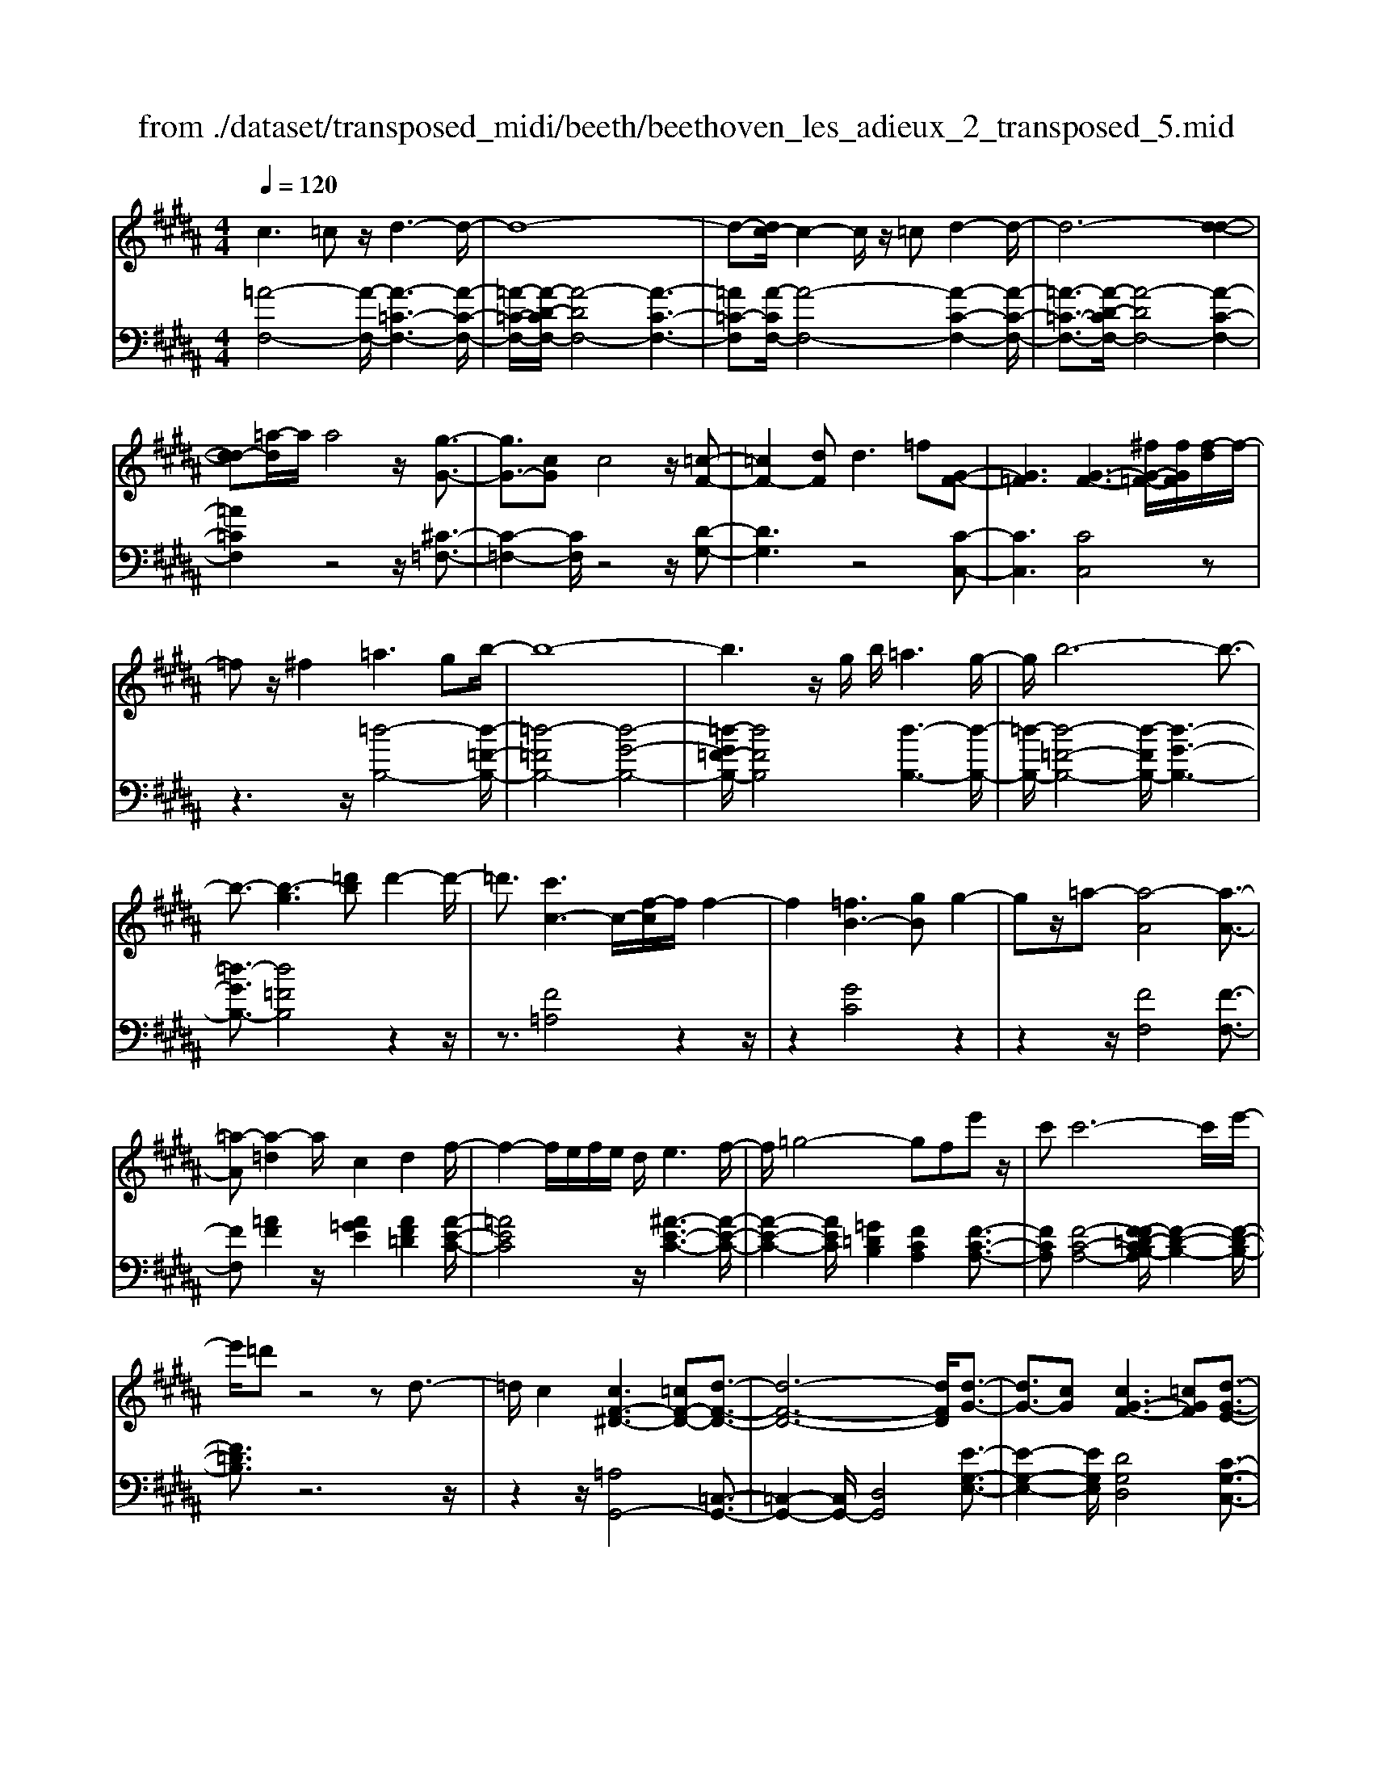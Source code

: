 X: 1
T: from ./dataset/transposed_midi/beeth/beethoven_les_adieux_2_transposed_5.mid
M: 4/4
L: 1/8
Q:1/4=120
% Last note suggests unknown mode tune
K:B % 5 sharps
V:1
%%MIDI program 0
c3=c z/2d3-d/2-| \
d8-| \
d-[dc-]/2c2-c/2 z/2=cd2-d/2-| \
d6- [d-d-]2|
[dd-][=a-d]/2a/2 a4 z/2[g-G-]3/2| \
[gG-]3/2[cG]c4z/2[=c-F-]| \
[=cF-]2 [dF]d2>=f2[G-F-]| \
[G=F]3[G-F-]3 [^fG-=F-]/2[fGF]/2[f-d]/2f/2-|
=fz/2^f2=a3gb/2-| \
b8-| \
b3z/2g/2 b/2=a3g/2-| \
g/2b6-b3/2-|
b3/2-[b-g]3[=d'b]d'2-d'/2-| \
=d'3/2[c'c-]3c/2-[f-c]/2f/2 f2-| \
f2 [=fB-]3[gB] g2-| \
gz/2=a-[a-A]4[a-A-]3/2|
[=a-A][a-=d]2a/2c2d2f/2-| \
f2- f/2e/2f/2e/2 d/2e3f/2-| \
f/2=g4-gfe'z/2| \
c'c'6-c'/2e'/2-|
e'/2=d'z4zd3/2-| \
=d/2c2[cF-^D-]3[=cF-D-][d-F-D-]3/2| \
[d-F-D-]6 [dFD]/2[d-G-]3/2| \
[dG-]3/2[cG][cG-F-]3[=cGF][d-G-E-]3/2|
[dG-E-]3/2[cGE][eG-D-]3[dGD]=cd/2-| \
d/2f=agf/2- [fe-]/2e/2d f=c'| \
d'f' e'd' c'=c' d'f'| \
g'=a' g'f'/2-[f'e'-]/2 e'/2d'f'd'c'/2-|
c'/2=c'f'd'^c'=c'd'c'z/2| \
=ag z/2g4d3/2-| \
d6- d/2=f3/2-| \
=f/2c2c2=c/2^c/2=c/2 A/2c3/2-|
=c/2^c2d2=f2^f=g/2-| \
=g/2g^g=g^gagd3/2-| \
d3-d/2=f/2 d/2f/2d/2^f/2 =f/2 (3^f/2=f/2g/2=g/2| \
z/2a/2c c4  (3=c/2^c/2=c/2[^c=c]/2[cA]/2|
c2 d2 e2 f=g| \
=g^g g2 [e'g]2 z3/2[e'-g-]/2| \
[e'g]3/2z2[d'f]2z2[c'-e-]/2| \
[c'e]3/2z2[c'ec]2z3/2[c'-=a-c-]|
[c'=ac]z2[bgc]2z2[a-f-c-]| \
[=afc]z/2[b=g-e-c-]3[^ag-e-c-][c'-g-e-c-]2[c'-g-e-c-]/2| \
[c'-=g-e-c-]8| \
[c'-=g-e-c-]2 [c'gec]/2[bg-e-c-]3[ag-e-c-][c'-g-e-c-]3/2|
[c'-=g-e-c-]6 [c'-gec]3/2[c'-c'-g-]/2| \
[c'-c'-=g-]2 [c'c'g-]/2[g'g]g'4[f'-f-]/2| \
[f'-f-]2 [f'f-]/2f/2-[b-f]/2b/2 b4| \
[ae-]3[c'e] c'3z/2=d'/2-|
=d'/2-[d'-f]4[d'-f-]2[d'-f]/2[d'-=g-]| \
[=d'=g-]/2g/2z/2f2g2b2-b/2-| \
b/2=a/2b/2a/2 g/2a2>b2=c'3/2-| \
=c'3-c'/2b=a'z/2 f'f'-|
f'4- f'3/2=a'=g'z/2| \
z4 z/2=c2B3/2-| \
B/2[B=G-E-C-]3[AG-E-C-][c-GEC]2c3/2-| \
c4- c/2[cF-=D-]3[B-F-D-]/2|
[BF=D]/2[BF-E-]3[AFE][cF-D-]3[B-F-D-]/2| \
[BF=D]/2[dF-C-]3[cFC]Ace=g/2-| \
=g/2fe/2- [e=d-]/2d/2c ea c'e'| \
=d'c' ba c'e' f'=g'|
f'e'/2-[e'=d'-]/2 d'/2c'e'c'bae'/2-| \
e'/2c'ba[c''c'][a'a]z/2 [=g'g][f'f]| \
z/2[f'f]4[c'-c-]3[c'-c-]/2| \
[c'-c-]4 [c'c]/2[d'd]2[b-B-]3/2|
[bB]/2[bB-]2[aB-]/2[bB-]/2[aB-]/2 [gB]/2[aA]2[b-B-]3/2| \
[bB]/2[c'c]2[d'd]2[e'e][=f'f][f'f][^f'-f-]/2| \
[f'f]/2=f'^f'g'f'c'3-c'/2-| \
c'3/2d'/2 c'/2d'/2c'/2e'/2 d'/2e'/2 (3d'/2f'/2=f'/2 z/2z/2b'/2b/2|
[bB-]2 [aB-]/2[bB-]/2[aB-]/2[gB]/2 [aA]2 [bB]2| \
[c'c]2 [=d'd]2 [e'e][=f'f] [f'f][^f'f]| \
[f'=d'f]2 [d''f'd']2 z3/2[d'f]2z/2| \
z3/2[c'e]2z2[b=d]2[b-d-]/2|
[b=d]3/2[b'd'b]2z3/2[bdB]2z| \
z[=afB]2z2[=geB]2[f-=d-B-^G-]| \
[f=d-B-G-]2 [d-B-G-]/2[=fd-B-G-][g-d-B-G-]4[g-d-B-G-]/2| \
[g-=dBG]8|
g/2f3=fg2z3/2| \
zg2>f2=a2z| \
z3/2[=a=d-B-]3[gd-B-][b-d-B-]2[b-d-B-]/2| \
[b-=d-B-]8|
[b=d-B-]2 [=a-dB]/2a2-a/2z/2gb3/2-| \
b/2z2b3z/2 =ac'-| \
c'z2[c'g=d]3 z/2bd'/2-| \
=d'6- d'b|
g'6- g'3/2=d'/2-| \
=d'/2z/2b'6-b'-| \
b'g' =d''4- d''
V:2
%%clef bass
%%MIDI program 0
[=A-F,-]4 [A-F,-]/2[A-=C-F,-]3[A-C-F,-]/2| \
[=A-=C-F,-]/2[A-D-CF,-]/2[A-DF,-]4[A-C-F,-]3| \
[=A=C-F,][A-CF,-]/2[A-F,-]4[A-C-F,-]2[A-C-F,-]/2| \
[=A-=C-F,-]3/2[A-D-CF,-]/2 [A-DF,-]4 [A-C-F,-]2|
[=A=CF,]2 z4 z/2[^C-=F,-]3/2| \
[C-=F,-]2 [CF,]/2z4z/2[D-G,-]| \
[DG,]3z4[C-C,-]| \
[CC,]3[CC,]4z|
z3z/2[=d-B,-]4[d-=F-B,-]/2| \
[=d-=FB,-]4 [d-G-B,-]4| \
[=d-G=F-B,-]/2[dFB,]4[d-B,-]3[d-B,-]/2| \
[=d-B,-]/2[d-=F-B,-]4[d-FB,-]/2[d-G-B,-]3|
[=d-GB,-]3/2[d=FB,]4z2z/2| \
z3/2[F=A,]4z2z/2| \
z2 [GC]4 z2| \
z2 z/2[FF,]4[F-F,-]3/2|
[FF,][=AF]2z/2[A=GE]2[AF=D]2[A-E-C-]/2| \
[=AEC]4 z/2[^A-E-C-]3[A-E-C-]/2| \
[A-E-C-]2 [AEC]/2[=G=DB,]2[FCA,]2[F-C-A,-]3/2| \
[FCA,][F-C-A,-]4[F-F=D-CB,-A,]/2[F-D-B,-]2[F-D-B,-]/2|
[F=DB,]3/2z6z/2| \
z2 z/2[=A,G,,-]4[=C,-G,,-]3/2| \
[=C,-G,,-]2 [C,G,,-]/2[D,G,,]4[E-G,-E,-]3/2| \
[E-G,-E,-]2 [EG,E,]/2[DG,D,]4[C-G,-C,-]3/2|
[C-G,-C,-]2 [CG,C,]/2[=CG,C,]4z3/2| \
z8| \
z8| \
z8|
z8| \
z2 z/2[D=C]G[DC]G[DC]G/2-| \
G/2[D=C]G[DC]G[DC]G[=F^C]G/2-| \
G/2[=FC]G[^FD]G[FD]G[FD]G/2-|
G/2[FD]G[FD]G[=FC]G[D=C]G/2-| \
G/2[D=C]G[DC]G[DC]G[DC]G/2-| \
G/2[D=C]G[DC]G[DC]G[=F^C]G/2-| \
G/2[=FC]G[^FD]G[FD]G[FD]G/2-|
[GF-D-]/2[FD]/2G [FD]G [EC]G [D=C]G| \
[D=C]G [E^C]/2z/2G/2z/2 =c/2z/2^c/2z/2 G/2z/2E/2z/2| \
D/2z/2C/2z/2 [=CG,]/2z/2D/2z/2 F/2z/2G,/2z/2 =A,/2^C/2z/2E/2| \
z/2C/2z/2[C=A,]/2 z/2E/2z/2G/2 z/2A/2z/2E/2 z/2C/2z/2B,/2|
z/2=A,/2z/2[=F,C,]/2 z/2G,/2z/2C/2 z/2F,/2z/2^F,/2 z/2A,/2z/2C/2| \
z/2F,/2z/2[=G-E,-]4[G-E,-]/2 [G-A,-E,-]2| \
[=G-A,-E,-]2 [G-C-A,E,-]/2[G-CE,-]4[G-A,-E,-]3/2| \
[=G-A,-E,-]2 [GA,-E,]/2[G-A,E,-]/2[G-E,-]4[G-A,-E,-]|
[=G-A,-E,-]3[G-C-A,E,-]/2[G-CE,]4[G-A,-E,-]/2| \
[=G-A,-E,-]3[GA,E,]/2z4z/2| \
[B,F,=D,]4 z4| \
z/2[ACF,]4z3z/2|
z/2[BB,]4z/2[B-B,-]2[BB,]/2[=d-B-]/2| \
[=dB]3/2[d=c=A]2[dB=G]2z/2 [d-A-F-]2| \
[=d-=A-F-]2 [dAF]/2[^d-A-F-]4[d-A-F-]3/2| \
[d=AF]/2z/2[=c=GE]2[BFD]2[B-F-D-]2[BFD]/2[B-F-D-]/2|
[B-F-D-]3[B-F-D-]/2[B-B=G-FE-D]/2 [BGE]4| \
z8| \
z[=G,F,,-]4[A,,-F,,-]3| \
[A,,F,,-][C,F,,]4[=D,-F,,-D,,-]3|
[=D,F,,D,,][C,F,,C,,]4[B,,-F,,-B,,,-]3| \
[B,,F,,B,,,][A,,F,,A,,,]4z3| \
z8| \
z8|
z8| \
z8| \
z[CA,] F[CA,] F[CA,] F[CA,]| \
F[CA,] F[CA,] F[DB,] F[DB,]|
F[EC] F[EC] F[EC] F[EC]| \
F[EC] F[DB,] F[CA,] F[CA,]| \
F[CA,] F[CA,] F[CA,] F[CA,]| \
F[CA,] F[CA,] F[DB,] F/2-[FD-B,-]/2[DB,]/2F/2-|
F/2[EC]F[EC]F[EC]F[EC]F/2-| \
F/2[EC]F[=DB,]F[CA,]F[CA,]F/2-| \
F/2[=DB,]/2z/2F/2 z/2A/2z/2B/2 z/2F/2D/2z/2 C/2z/2B,/2z/2| \
[A,F,]/2z/2C/2z/2 E/2z/2F,/2z/2 =G,/2z/2B,/2z/2 =D/2z/2B,/2z/2|
[B,=G,]/2z/2=D/2z/2 F/2z/2G/2z/2 D/2B,/2z/2=A,/2 z/2G,/2z/2[^D,B,,]/2| \
z/2F,/2z/2B,/2 z/2D,/2z/2E,/2 z/2=G,/2z/2B,/2 z/2E,/2z/2[=D-C,-]/2| \
[=DC,-]4 [=F,-C,-]4| \
[G,-=F,C,-]/2[G,C,-]4[F,-C,-]3[F,-C,-]/2|
[=F,-C,]/2F,/2z6z| \
z8| \
z3/2[G=F,-]4F,/2- [B,-F,-]2| \
[B,=F,-]2 [=DF,-]4 F,/2-[B,-F,-]3/2|
[B,-=F,-]2 [B,-F,]/2B,/2z4z| \
z8| \
z3E,/2G4z/2| \
B,4- [G-B,]/2G3-G/2-|
G/2B,4-[B-B,]/2B3-| \
BG4-G/2=d2-d/2-| \
=d2- d/2B4-B
